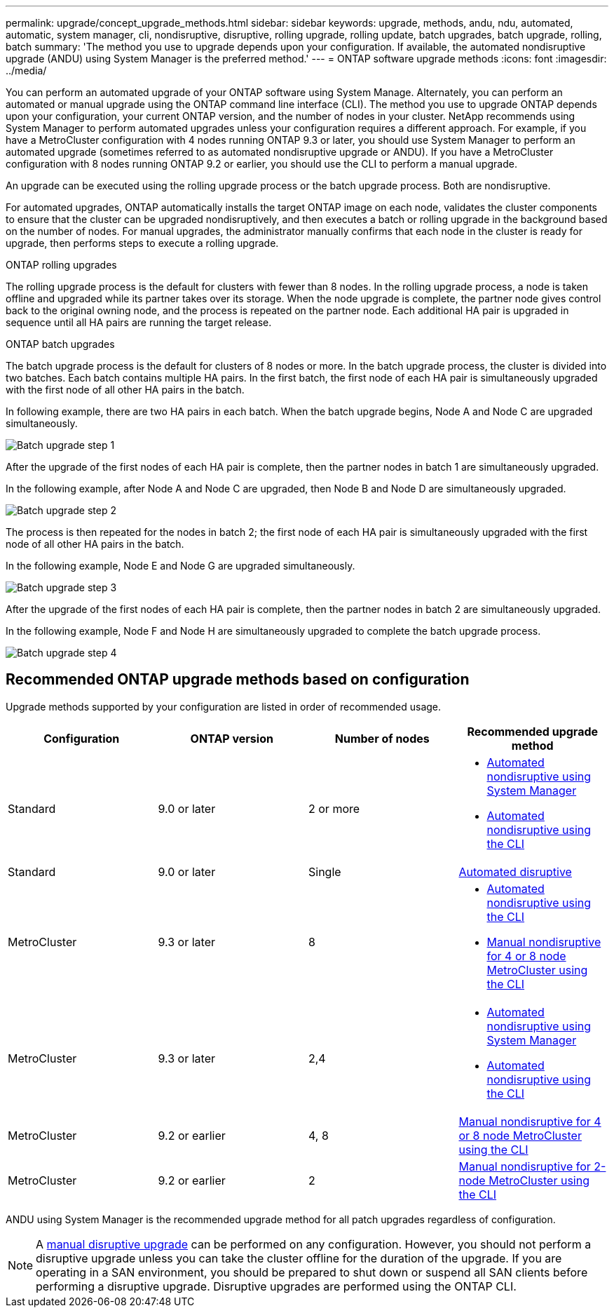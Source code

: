 ---
permalink: upgrade/concept_upgrade_methods.html
sidebar: sidebar
keywords: upgrade, methods, andu, ndu, automated, automatic, system manager, cli, nondisruptive, disruptive, rolling upgrade, rolling update, batch upgrades, batch upgrade, rolling, batch
summary: 'The method you use to upgrade depends upon your configuration.  If available, the automated nondisruptive upgrade (ANDU) using System Manager is the preferred method.'
---
= ONTAP software upgrade methods
:icons: font
:imagesdir: ../media/

[.lead]

You can perform an automated upgrade of your ONTAP software using System Manage. Alternately, you can perform an automated or manual upgrade using the ONTAP command line interface (CLI). The method you use to upgrade ONTAP depends upon your configuration, your current ONTAP version, and the number of nodes in your cluster. NetApp recommends using System Manager to perform automated upgrades unless your configuration requires a different approach. For example, if you have a MetroCluster configuration with 4 nodes running ONTAP 9.3 or later, you should use System Manager to perform an automated upgrade (sometimes referred to as automated nondisruptive upgrade or ANDU). If you have a MetroCluster configuration with 8 nodes running ONTAP 9.2 or earlier, you should use the CLI to perform a manual upgrade. 

An upgrade can be executed using the rolling upgrade process or the batch upgrade process. Both are nondisruptive.

For automated upgrades, ONTAP automatically installs the target ONTAP image on each node, validates the cluster components to ensure that the cluster can be upgraded nondisruptively, and then executes a batch or rolling upgrade in the background based on the number of nodes. For manual upgrades, the administrator manually confirms that each node in the cluster is ready for upgrade, then performs steps to execute a rolling upgrade. 

.ONTAP rolling upgrades

The rolling upgrade process is the default for clusters with fewer than 8 nodes.  In the rolling upgrade process, a node is taken offline and upgraded while its partner takes over its storage. When the node upgrade is complete, the partner node gives control back to the original owning node, and the process is repeated on the partner node. Each additional HA pair is upgraded in sequence until all HA pairs are running the target release. 

.ONTAP batch upgrades

The batch upgrade process is the default for clusters of 8 nodes or more.  In the batch upgrade process, the cluster is divided into two batches.  Each batch contains multiple HA pairs. In the first batch, the first node of each HA pair is simultaneously upgraded with the first node of all other HA pairs in the batch. 

In following example, there are two HA pairs in each batch.  When the batch upgrade begins, Node A and Node C are upgraded simultaneously.

image::../media/batch_upgrade_set_1_ieops-1607.png[Batch upgrade step 1]

After the upgrade of the first nodes of each HA pair is complete, then the partner nodes in batch 1 are simultaneously upgraded. 

In the following example, after Node A and Node C are upgraded, then Node B and Node D are simultaneously upgraded.

image::../media/batch_upgrade_set_2_ieops-1619.png[Batch upgrade step 2]

The process is then repeated for the nodes in batch 2; the first node of each HA pair is simultaneously upgraded with the first node of all other HA pairs in the batch. 

In the following example, Node E and Node G are upgraded simultaneously.

image::../media/batch_upgrade_set_3_ieops-1612.png[Batch upgrade step 3]

After the upgrade of the first nodes of each HA pair is complete, then the partner nodes in batch 2 are simultaneously upgraded. 

In the following example, Node F and Node H are simultaneously upgraded to complete the batch upgrade process.

image::../media/batch_upgrade_set_4_ieops-1620.png[Batch upgrade step 4]



== Recommended ONTAP upgrade methods based on configuration

Upgrade methods supported by your configuration are listed in order of recommended usage.

[cols=4,options="header"]
|===
| Configuration
| ONTAP version
| Number of nodes
| Recommended upgrade method


| Standard
| 9.0 or later
| 2 or more
a| * xref:task_upgrade_andu_sm.html[Automated nondisruptive using System Manager]
* xref:task_upgrade_andu_cli.html[Automated nondisruptive using the CLI]


| Standard
| 9.0 or later
| Single
| link:../system-admin/single-node-clusters.html[Automated disruptive]

| MetroCluster
| 9.3 or later
| 8
a| * xref:task_upgrade_andu_cli.html[Automated nondisruptive using the CLI]
* xref:task_updating_a_four_or_eight_node_mcc.html[Manual nondisruptive for 4 or 8 node MetroCluster using the CLI]

| MetroCluster
| 9.3 or later
| 2,4
a| * xref:task_upgrade_andu_sm.html[Automated nondisruptive using System Manager]
* xref:task_upgrade_andu_cli.html[Automated nondisruptive using the CLI]

| MetroCluster
| 9.2 or earlier
| 4, 8
| xref:task_updating_a_four_or_eight_node_mcc.html[Manual nondisruptive for 4 or 8 node MetroCluster using the CLI]

| MetroCluster
| 9.2 or earlier
| 2
| xref:task_updating_a_two_node_metrocluster_configuration_in_ontap_9_2_and_earlier.html[Manual nondisruptive for 2-node MetroCluster using the CLI]

|===

ANDU using System Manager is the recommended upgrade method for all patch upgrades regardless of configuration.  

[NOTE]
A xref:task_updating_an_ontap_cluster_disruptively.html[manual disruptive upgrade] can be performed on any configuration.  However, you should not perform a disruptive upgrade unless you can take the cluster offline for the duration of the upgrade. If you are operating in a SAN environment, you should be prepared to shut down or suspend all SAN clients before performing a disruptive upgrade. Disruptive upgrades are performed using the ONTAP CLI.


// 2024 Mar 27, Jira 1852
// 2023 Oct 24, Git Issue 1149
// 2023 Sept 29, Jira 1327 
// 2023 Aug 30, Jira 1257
// 2022-03-07, BURT 1458608
//2021-12-22, BURT 1447276
